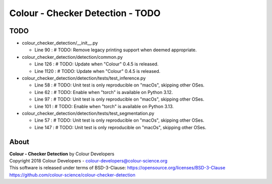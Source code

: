 Colour - Checker Detection - TODO
=================================

TODO
----

-   colour_checker_detection/__init__.py

    -   Line 90 : # TODO: Remove legacy printing support when deemed appropriate.


-   colour_checker_detection/detection/common.py

    -   Line 126 : # TODO: Update when "Colour" 0.4.5 is released.
    -   Line 1120 : # TODO: Update when "Colour" 0.4.5 is released.


-   colour_checker_detection/detection/tests/test_inference.py

    -   Line 58 : # TODO: Unit test is only reproducible on "macOs", skipping other OSes.
    -   Line 62 : # TODO: Enable when "torch" is available on Python 3.12.
    -   Line 97 : # TODO: Unit test is only reproducible on "macOs", skipping other OSes.
    -   Line 101 : # TODO: Enable when "torch" is available on Python 3.13.


-   colour_checker_detection/detection/tests/test_segmentation.py

    -   Line 57 : # TODO: Unit test is only reproducible on "macOs", skipping other OSes.
    -   Line 147 : # TODO: Unit test is only reproducible on "macOs", skipping other OSes.

About
-----

| **Colour - Checker Detection** by Colour Developers
| Copyright 2018 Colour Developers - `colour-developers@colour-science.org <colour-developers@colour-science.org>`__
| This software is released under terms of BSD-3-Clause: https://opensource.org/licenses/BSD-3-Clause
| `https://github.com/colour-science/colour-checker-detection <https://github.com/colour-science/colour-checker-detection>`__
